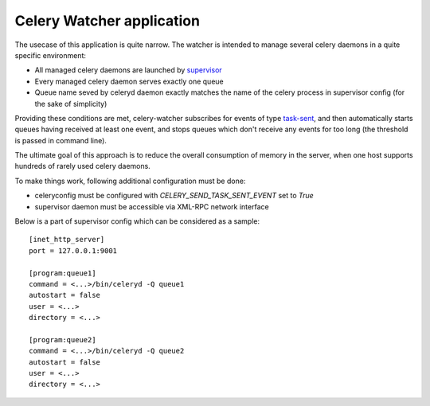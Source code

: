Celery Watcher application
==========================

The usecase of this application is quite narrow. The watcher is intended to
manage several celery daemons in a quite specific environment:

- All managed celery daemons are launched by `supervisor <http://supervisord.org/>`_
- Every managed celery daemon serves exactly one queue
- Queue name seved by celeryd daemon exactly matches the name of the celery
  process in supervisor config (for the sake of simplicity)

Providing these conditions are met, celery-watcher subscribes for events of type
`task-sent <http://ask.github.com/celery/userguide/monitoring.html#task-events>`_,
and then automatically starts queues having received at least one event, and
stops queues which don't receive any events for too long (the threshold is
passed in command line).

The ultimate goal of this approach is to reduce the overall consumption of
memory in the server, when one host supports hundreds of rarely used celery
daemons.

To make things work, following additional configuration must be done:

- celeryconfig must be configured with `CELERY_SEND_TASK_SENT_EVENT` set to `True`
- supervisor daemon must be accessible via XML-RPC network interface

Below is a part of supervisor config which can be considered as a sample::


    [inet_http_server]
    port = 127.0.0.1:9001

    [program:queue1]
    command = <...>/bin/celeryd -Q queue1
    autostart = false
    user = <...>
    directory = <...>

    [program:queue2]
    command = <...>/bin/celeryd -Q queue2
    autostart = false
    user = <...>
    directory = <...>
